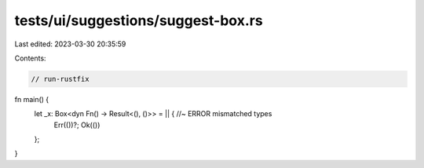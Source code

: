tests/ui/suggestions/suggest-box.rs
===================================

Last edited: 2023-03-30 20:35:59

Contents:

.. code-block:: rs

    // run-rustfix

fn main() {
    let _x: Box<dyn Fn() -> Result<(), ()>> = || { //~ ERROR mismatched types
        Err(())?;
        Ok(())
    };
}



